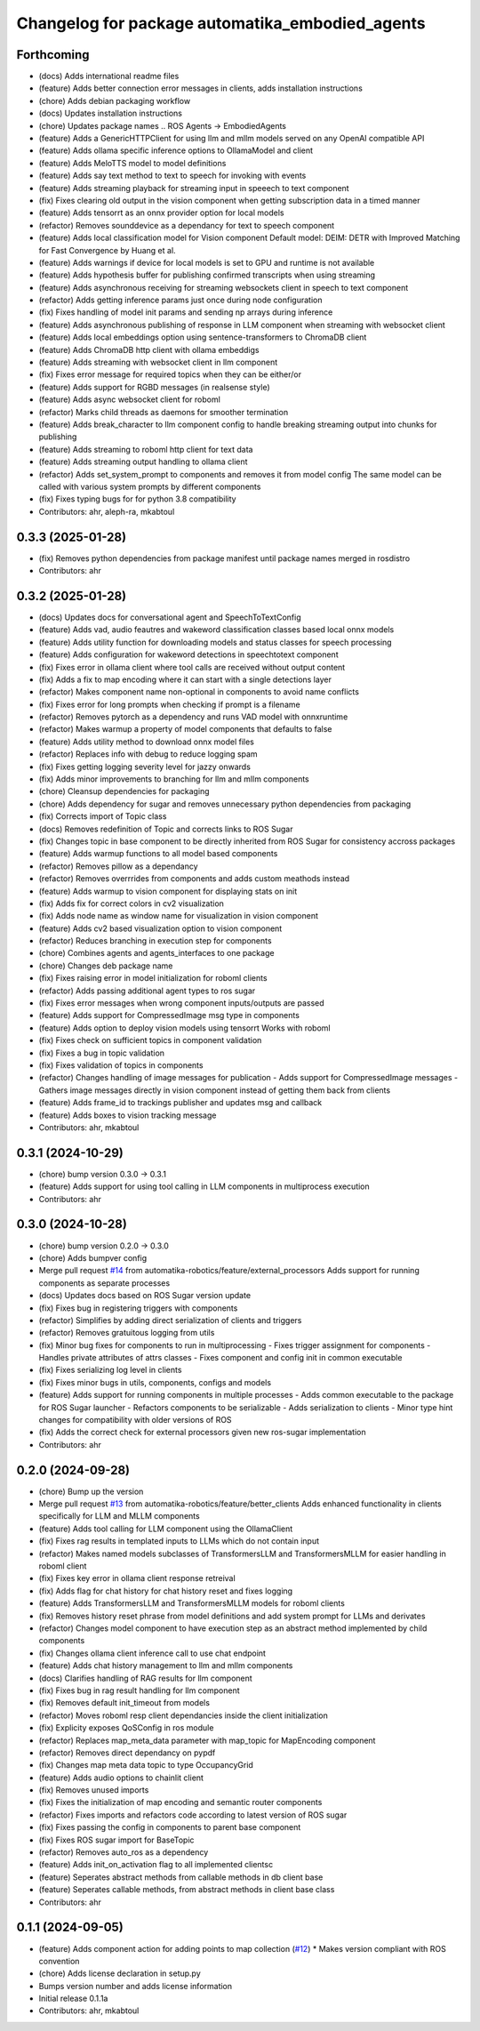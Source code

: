 ^^^^^^^^^^^^^^^^^^^^^^^^^^^^^^^^^^^^^^^^^^^^^^^^
Changelog for package automatika_embodied_agents
^^^^^^^^^^^^^^^^^^^^^^^^^^^^^^^^^^^^^^^^^^^^^^^^

Forthcoming
-----------
* (docs) Adds international readme files
* (feature) Adds better connection error messages in clients, adds installation instructions
* (chore) Adds debian packaging workflow
* (docs) Updates installation instructions
* (chore) Updates package names .. ROS Agents -> EmbodiedAgents
* (feature) Adds a GenericHTTPClient for using llm and mllm models served on any OpenAI compatible API
* (feature) Adds ollama specific inference options to OllamaModel and client
* (feature) Adds MeloTTS model to model definitions
* (feature) Adds say text method to text to speech for invoking with events
* (feature) Adds streaming playback for streaming input in speeech to text component
* (fix) Fixes clearing old output in the vision component when getting subscription data in a timed manner
* (feature) Adds tensorrt as an onnx provider option for local models
* (refactor) Removes sounddevice as a dependancy for text to speech component
* (feature) Adds local classification model for Vision component
  Default model: DEIM: DETR with Improved Matching for Fast Convergence by Huang et al.
* (feature) Adds warnings if device for local models is set to GPU and runtime is not available
* (feature) Adds hypothesis buffer for publishing confirmed transcripts when using streaming
* (feature) Adds asynchronous receiving for streaming websockets client in speech to text component
* (refactor) Adds getting inference params just once during node configuration
* (fix) Fixes handling of model init params and sending np arrays during inference
* (feature) Adds asynchronous publishing of response in LLM component when streaming with websocket client
* (feature) Adds local embeddings option using sentence-transformers to ChromaDB client
* (feature) Adds ChromaDB http client with ollama embeddigs
* (feature) Adds streaming with websocket client in llm component
* (fix) Fixes error message for required topics when they can be either/or
* (feature) Adds support for RGBD messages (in realsense style)
* (feature) Adds async websocket client for roboml
* (refactor) Marks child threads as daemons for smoother termination
* (feature) Adds break_character to llm component config to handle breaking streaming output into chunks for publishing
* (feature) Adds streaming to roboml http client for text data
* (feature) Adds streaming output handling to ollama client
* (refactor) Adds set_system_prompt to components and removes it from model config
  The same model can be called with various system prompts by different components
* (fix) Fixes typing bugs for for python 3.8 compatibility
* Contributors: ahr, aleph-ra, mkabtoul

0.3.3 (2025-01-28)
------------------
* (fix) Removes python dependencies from package manifest until package names merged in rosdistro
* Contributors: ahr

0.3.2 (2025-01-28)
------------------
* (docs) Updates docs for conversational agent and SpeechToTextConfig
* (feature) Adds vad, audio feautres and wakeword classification classes based local onnx models
* (feature) Adds utility function for downloading models and status classes for speech processing
* (feature) Adds configuration for wakeword detections in speechtotext component
* (fix) Fixes error in ollama client where tool calls are received without output content
* (fix) Adds a fix to map encoding where it can start with a single detections layer
* (refactor) Makes component name non-optional in components to avoid name conflicts
* (fix) Fixes error for long prompts when checking if prompt is a filename
* (refactor) Removes pytorch as a dependency and runs VAD model with onnxruntime
* (refactor) Makes warmup a property of model components that defaults to false
* (feature) Adds utility method to download onnx model files
* (refactor) Replaces info with debug to reduce logging spam
* (fix) Fixes getting logging severity level for jazzy onwards
* (fix) Adds minor improvements to branching for llm and mllm components
* (chore) Cleansup dependencies for packaging
* (chore) Adds dependency for sugar and removes unnecessary python dependencies from packaging
* (fix) Corrects import of Topic class
* (docs) Removes redefinition of Topic and corrects links to ROS Sugar
* (fix) Changes topic in base component to be directly inherited from ROS Sugar for consistency accross packages
* (feature) Adds warmup functions to all model based components
* (refactor) Removes pillow as a dependancy
* (refactor) Removes overrrides from components and adds custom meathods instead
* (feature) Adds warmup to vision component for displaying stats on init
* (fix) Adds fix for correct colors in cv2 visualization
* (fix) Adds node name as window name for visualization in vision component
* (feature) Adds cv2 based visualization option to vision component
* (refactor) Reduces branching in execution step for components
* (chore) Combines agents and agents_interfaces to one package
* (chore) Changes deb package name
* (fix) Fixes raising error in model initialization for roboml clients
* (refactor) Adds passing additional agent types to ros sugar
* (fix) Fixes error messages when wrong component inputs/outputs are passed
* (feature) Adds support for CompressedImage msg type in components
* (feature) Adds option to deploy vision models using tensorrt
  Works with roboml
* (fix) Fixes check on sufficient topics in component validation
* (fix) Fixes a bug in topic validation
* (fix) Fixes validation of topics in components
* (refactor) Changes handling of image messages for publication
  - Adds support for CompressedImage messages
  - Gathers image messages directly in vision component instead of getting them back from clients
* (feature) Adds frame_id to trackings publisher and updates msg and callback
* (feature) Adds boxes to vision tracking message
* Contributors: ahr, mkabtoul

0.3.1 (2024-10-29)
------------------
* (chore) bump version 0.3.0 -> 0.3.1
* (feature) Adds support for using tool calling in LLM components in multiprocess execution
* Contributors: ahr

0.3.0 (2024-10-28)
------------------
* (chore) bump version 0.2.0 -> 0.3.0
* (chore) Adds bumpver config
* Merge pull request `#14 <https://github.com/automatika-robotics/ros-agents/issues/14>`_ from automatika-robotics/feature/external_processors
  Adds support for running components as separate processes
* (docs) Updates docs based on ROS Sugar version update
* (fix) Fixes bug in registering triggers with components
* (refactor) Simplifies by adding direct serialization of clients and triggers
* (refactor) Removes gratuitous logging from utils
* (fix) Minor bug fixes for components to run in multiprocessing
  - Fixes trigger assignment for components
  - Handles private attributes of attrs classes
  - Fixes component and config init in common executable
* (fix) Fixes serializing log level in clients
* (fix) Fixes minor bugs in utils, components, configs and models
* (feature) Adds support for running components in multiple processes
  - Adds common executable to the package for ROS Sugar launcher
  - Refactors components to be serializable
  - Adds serialization to clients
  - Minor type hint changes for compatibility with older versions of ROS
* (fix) Adds the correct check for external processors given new ros-sugar implementation
* Contributors: ahr

0.2.0 (2024-09-28)
------------------
* (chore) Bump up the version
* Merge pull request `#13 <https://github.com/automatika-robotics/ros-agents/issues/13>`_ from automatika-robotics/feature/better_clients
  Adds enhanced functionality in clients specifically for LLM and MLLM components
* (feature) Adds tool calling for LLM component using the OllamaClient
* (fix) Fixes rag results in templated inputs to LLMs which do not contain input
* (refactor) Makes named models subclasses of TransformersLLM and TransformersMLLM for easier handling in roboml client
* (fix) Fixes key error in ollama client response retreival
* (fix) Adds flag for chat history for chat history reset and fixes logging
* (feature) Adds TransformersLLM and TransformersMLLM models for roboml clients
* (fix) Removes history reset phrase from model definitions and add system prompt for LLMs and derivates
* (refactor) Changes model component to have execution step as an abstract method implemented by child components
* (fix) Changes ollama client inference call to use chat endpoint
* (feature) Adds chat history management to llm and mllm components
* (docs) Clarifies handling of RAG results for llm component
* (fix) Fixes bug in rag result handling for llm component
* (fix) Removes default init_timeout from models
* (refactor) Moves roboml resp client dependancies inside the client initialization
* (fix) Explicity exposes QoSConfig in ros module
* (refactor) Replaces map_meta_data parameter with map_topic for MapEncoding component
* (refactor) Removes direct dependancy on pypdf
* (fix) Changes map meta data topic to type OccupancyGrid
* (feature) Adds audio options to chainlit client
* (fix) Removes unused imports
* (fix) Fixes the initialization of map encoding and semantic router components
* (refactor) Fixes imports and refactors code according to latest version of ROS sugar
* (fix) Fixes passing the config in components to parent base component
* (fix) Fixes ROS sugar import for BaseTopic
* (refactor) Removes auto_ros as a dependency
* (feature) Adds init_on_activation flag to all implemented clientsc
* (feature) Seperates abstract methods from callable methods in db client base
* (feature) Seperates callable methods, from abstract methods in client base class
* Contributors: ahr

0.1.1 (2024-09-05)
------------------
* (feature) Adds component action for adding points to map collection (`#12 <https://github.com/automatika-robotics/ros-agents/issues/12>`_)
  * Makes version compliant with ROS convention
* (chore) Adds license declaration in setup.py
* Bumps version number and adds license information
* Initial release 0.1.1a
* Contributors: ahr, mkabtoul
